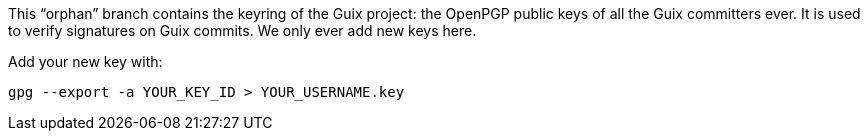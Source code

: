 This “orphan” branch contains the keyring of the Guix project: the OpenPGP public keys of all the Guix committers ever.  It is used to verify signatures on Guix commits.  We only ever add new keys here.

Add your new key with:

[source,bash]
----
gpg --export -a YOUR_KEY_ID > YOUR_USERNAME.key
----
